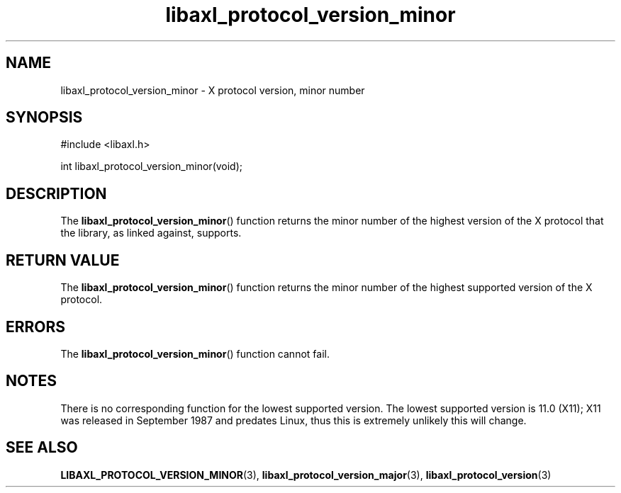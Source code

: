 .TH libaxl_protocol_version_minor 3 libaxl
.SH NAME
libaxl_protocol_version_minor - X protocol version, minor number
.SH SYNOPSIS
.nf
#include <libaxl.h>

int libaxl_protocol_version_minor(void);
.fi
.SH DESCRIPTION
The
.BR libaxl_protocol_version_minor ()
function returns the minor number of the
highest version of the X protocol that
the library, as linked against, supports.
.SH RETURN VALUE
The
.BR libaxl_protocol_version_minor ()
function returns the minor number of the
highest supported version of the X protocol.
.SH ERRORS
The
.BR libaxl_protocol_version_minor ()
function cannot fail.
.SH NOTES
There is no corresponding function for the lowest
supported version. The lowest supported
version is 11.0 (X11); X11 was released in
September 1987 and predates Linux, thus
this is extremely unlikely this will change.
.SH SEE ALSO
.BR LIBAXL_PROTOCOL_VERSION_MINOR (3),
.BR libaxl_protocol_version_major (3),
.BR libaxl_protocol_version (3)
